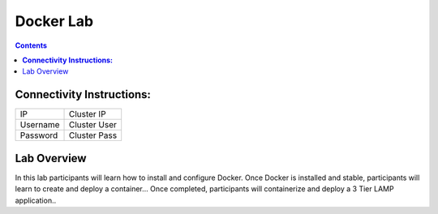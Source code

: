 **************
**Docker Lab**
**************

.. contents::


**Connectivity Instructions:**
******************************

+------------+--------------------------------------------------------+
| IP         |                                           Cluster IP   |
+------------+--------------------------------------------------------+
| Username   |                                           Cluster User |
+------------+--------------------------------------------------------+
| Password   |                                           Cluster Pass | 
+------------+--------------------------------------------------------+

Lab Overview
************

In this lab participants will learn how to install and configure Docker.  Once Docker is installed and stable, participants
will learn to create and deploy a container...  Once completed, participants will containerize and deploy a 3 Tier LAMP
application.. 
